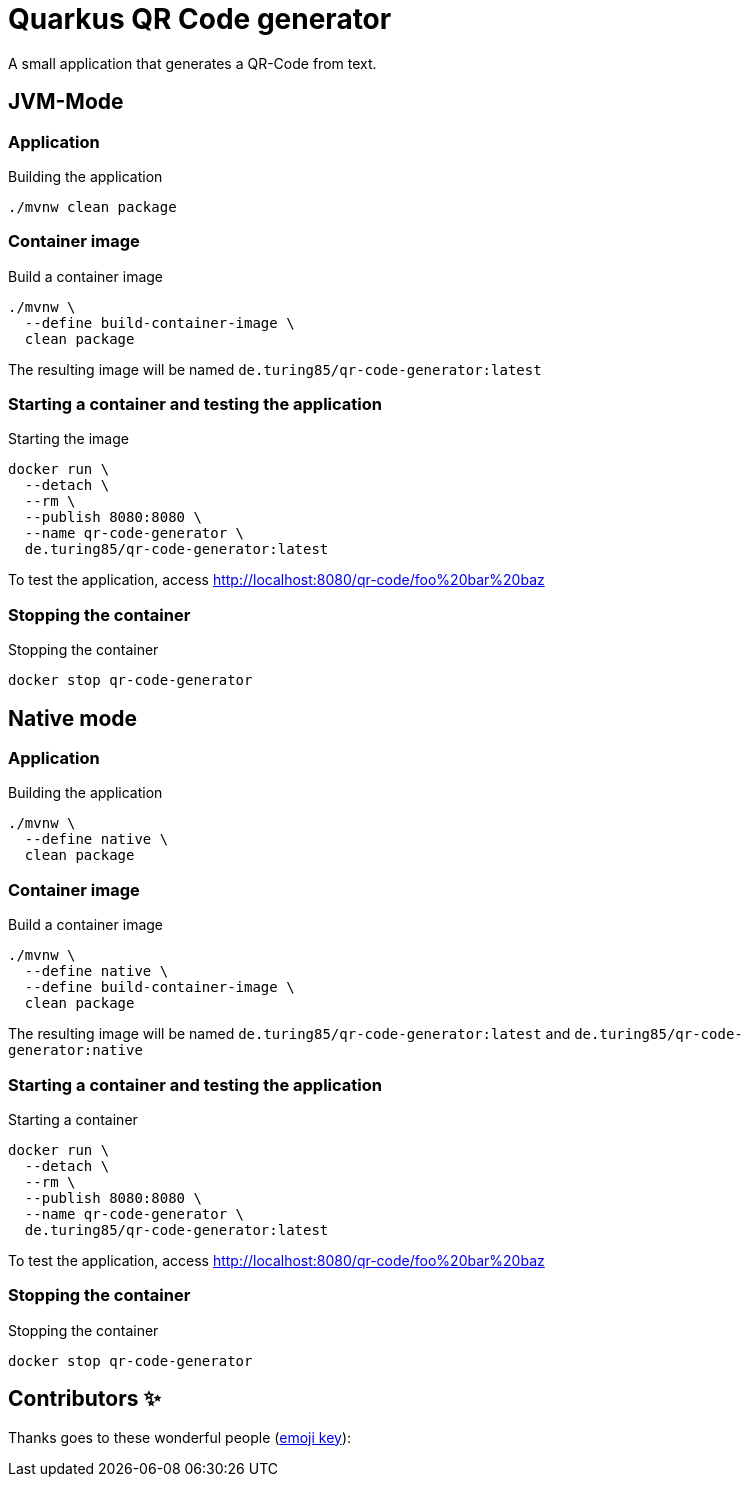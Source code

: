 = Quarkus QR Code generator

A small application that generates a QR-Code from text.

== JVM-Mode

=== Application
.Building the application
[source, bash]
----
./mvnw clean package
----

=== Container image
.Build a container image
[source, bash]
----
./mvnw \
  --define build-container-image \
  clean package
----
The resulting image will be named `de.turing85/qr-code-generator:latest`

=== Starting a container and testing the application
.Starting the image
[source, bash]
----
docker run \
  --detach \
  --rm \
  --publish 8080:8080 \
  --name qr-code-generator \
  de.turing85/qr-code-generator:latest
----

To test the application, access link:http://localhost:8080/qr-code/foo%20bar%20baz[]

=== Stopping the container
.Stopping the container
[source, bash]
----
docker stop qr-code-generator
----

== Native mode

=== Application
.Building the application
[source, bash]
----
./mvnw \
  --define native \
  clean package
----

=== Container image
.Build a container image
[source, bash]
----
./mvnw \
  --define native \
  --define build-container-image \
  clean package
----
The resulting image will be named `de.turing85/qr-code-generator:latest` and `de.turing85/qr-code-generator:native`

=== Starting a container and testing the application
.Starting a container
[source, bash]
----
docker run \
  --detach \
  --rm \
  --publish 8080:8080 \
  --name qr-code-generator \
  de.turing85/qr-code-generator:latest
----

To test the application, access link:http://localhost:8080/qr-code/foo%20bar%20baz[]

=== Stopping the container
.Stopping the container
[source, bash]
----
docker stop qr-code-generator
----

== Contributors ✨

Thanks goes to these wonderful people (https://allcontributors.org/docs/en/emoji-key[emoji key]):

++++
<!-- ALL-CONTRIBUTORS-LIST:START - Do not remove or modify this section -->
<!-- prettier-ignore-start -->
<!-- markdownlint-disable -->

<!-- markdownlint-restore -->
<!-- prettier-ignore-end -->

<!-- ALL-CONTRIBUTORS-LIST:END -->
++++